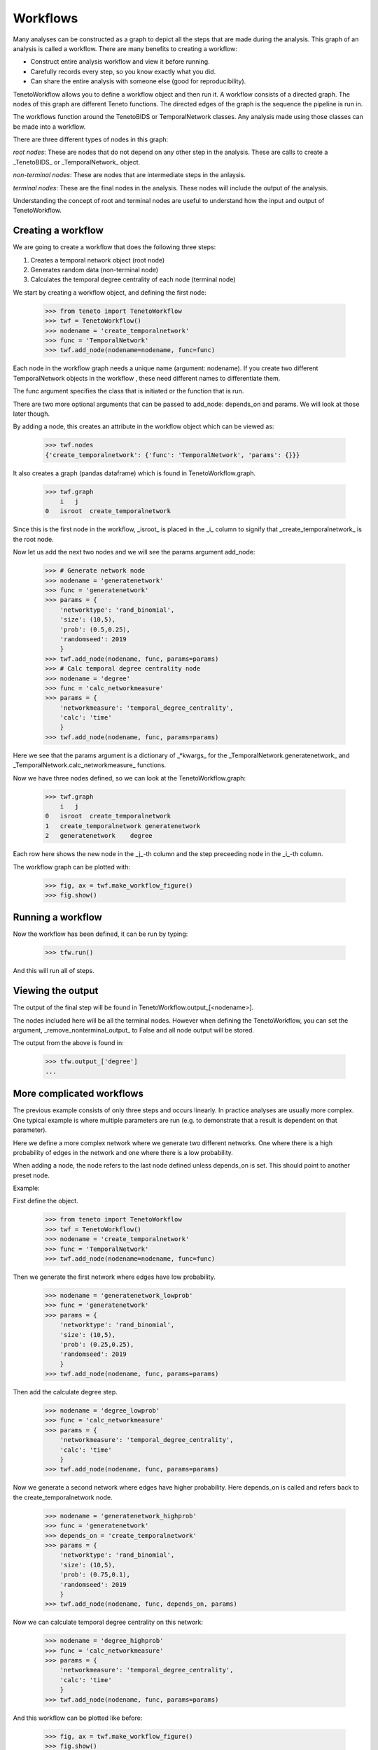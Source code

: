 
Workflows
--------------------------

Many analyses can be constructed as a graph to depict 
all the steps that are made during the analysis.
This graph of an analysis is called a workflow.
There are many benefits to creating a workflow:

- Construct entire analysis workflow and view it before running.
- Carefully records every step, so you know exactly what you did.
- Can share the entire analysis with someone else (good for reproducibility).

TenetoWorkflow allows you to define a workflow object and then run it.
A workflow consists of a directed graph.
The nodes of this graph are different Teneto functions.
The directed edges of the graph is the sequence the pipeline is run in.

The workflows function around the TenetoBIDS or TemporalNetwork classes.
Any analysis made using those classes can be made into a workflow.

There are three different types of nodes in this graph:

*root nodes*: These are nodes that do not depend on any other step in the analysis.
These are calls to create a _TenetoBIDS_ or _TemporalNetwork_ object.

*non-terminal nodes*:
These are nodes that are intermediate steps in the anlaysis.

*terminal nodes*:
These are the final nodes in the analysis.
These nodes will include the output of the analysis.

Understanding the concept of root and terminal nodes are useful
to understand how the input and output of TenetoWorkflow.

Creating a workflow
====================

We are going to create a workflow that does the following three steps:

1. Creates a temporal network object (root node)
2. Generates random data (non-terminal node)
3. Calculates the temporal degree centrality of each node (terminal node)

We start by creating a workflow object, and defining the first node:

    >>> from teneto import TenetoWorkflow
    >>> twf = TenetoWorkflow()
    >>> nodename = 'create_temporalnetwork'
    >>> func = 'TemporalNetwork'
    >>> twf.add_node(nodename=nodename, func=func)

Each node in the workflow graph needs a unique name (argument: nodename).
If you create two different TemporalNetwork objects in the workflow
, these need different names to differentiate them.

The func argument specifies the class that is initiated or
the function that is run.

There are two more optional arguments that can be passed to add_node:
depends_on and params. We will look at those later though.

By adding a node,
this creates an attribute in the workflow object which can be viewed as:

    >>> twf.nodes
    {'create_temporalnetwork': {'func': 'TemporalNetwork', 'params': {}}}

It also creates a graph (pandas dataframe)
which is found in TenetoWorkflow.graph.

    >>> twf.graph
        i   j
    0   isroot  create_temporalnetwork

Since this is the first node in the workflow,
_isroot_ is placed in the _i_ column
to signify that _create_temporalnetwork_ is the root node.

Now let us add the next two nodes and we will see the params argument add_node:

    >>> # Generate network node
    >>> nodename = 'generatenetwork'
    >>> func = 'generatenetwork'
    >>> params = {
        'networktype': 'rand_binomial',
        'size': (10,5),
        'prob': (0.5,0.25),
        'randomseed': 2019
        }
    >>> twf.add_node(nodename, func, params=params)
    >>> # Calc temporal degree centrality node
    >>> nodename = 'degree'
    >>> func = 'calc_networkmeasure'
    >>> params = {
        'networkmeasure': 'temporal_degree_centrality',
        'calc': 'time'
        }
    >>> twf.add_node(nodename, func, params=params)

Here we see that the params argument is a dictionary of _*kwargs_
for the _TemporalNetwork.generatenetwork_
and _TemporalNetwork.calc_networkmeasure_ functions.

Now we have three nodes defined,
so we can look at the TenetoWorkflow.graph:

    >>> twf.graph
        i   j
    0   isroot  create_temporalnetwork
    1   create_temporalnetwork generatenetwork
    2   generatenetwork    degree

Each row here shows the new node in the _j_-th column
and the step preceeding node in the _i_-th column.

The workflow graph can be plotted with:

    >>> fig, ax = twf.make_workflow_figure()
    >>> fig.show()

.. plot::

    from teneto import TenetoWorkflow
    twf = TenetoWorkflow()
    nodename = 'create_temporalnetwork'
    func = 'TemporalNetwork'
    twf.add_node(nodename=nodename, func=func)
    # Generate network node
    nodename = 'generatenetwork'
    func = 'generatenetwork'
    params = {
        'networktype': 'rand_binomial',
        'size': (10,5),
        'prob': (0.5,0.25),
        'randomseed': 2019
        }
    twf.add_node(nodename, func, params=params)
    # Calc temporal degree centrality node
    nodename = 'degree'
    func = 'calc_networkmeasure'
    params = {
        'networkmeasure': 'temporal_degree_centrality'
        }
    twf.add_node(nodename, func, params=params)
    fig, ax = twf.make_workflow_figure()
    fig.show()

Running a workflow 
=================

Now the workflow has been defined, it can be run by typing:

    >>> tfw.run()

And this will run all of steps.

Viewing the output
==================

The output of the final step will be found in TenetoWorkflow.output_[<nodename>].

The nodes included here will be all the terminal nodes.
However when defining the TenetoWorkflow, you can set the argument,
_remove_nonterminal_output_ to False and all node output will be stored.

The output from the above is found in:

    >>> tfw.output_['degree']
    ...

More complicated workflows
==========================

The previous example consists of only three steps and occurs linearly.
In practice analyses are usually more complex.
One typical example is where multiple parameters are run
(e.g. to demonstrate that a result is dependent on that parameter).

Here we define a more complex network where we generate two different
networks. One where there is a high probability of edges in the network
and one where there is a low probability.

When adding a node, the node refers to the last node defined unless
depends_on is set. This should point to another preset node.

Example:

First define the object.

    >>> from teneto import TenetoWorkflow
    >>> twf = TenetoWorkflow()
    >>> nodename = 'create_temporalnetwork'
    >>> func = 'TemporalNetwork'
    >>> twf.add_node(nodename=nodename, func=func)

Then we generate the first network where edges
have low probability.

    >>> nodename = 'generatenetwork_lowprob'
    >>> func = 'generatenetwork'
    >>> params = {
        'networktype': 'rand_binomial',
        'size': (10,5),
        'prob': (0.25,0.25),
        'randomseed': 2019
        }
    >>> twf.add_node(nodename, func, params=params)

Then add the calculate degree step.

    >>> nodename = 'degree_lowprob'
    >>> func = 'calc_networkmeasure'
    >>> params = {
        'networkmeasure': 'temporal_degree_centrality',
        'calc': 'time'
        }
    >>> twf.add_node(nodename, func, params=params)

Now we generate a second network where edges have
higher probability. Here depends_on is called and
refers back to the create_temporalnetwork node.

    >>> nodename = 'generatenetwork_highprob'
    >>> func = 'generatenetwork'
    >>> depends_on = 'create_temporalnetwork'
    >>> params = {
        'networktype': 'rand_binomial',
        'size': (10,5),
        'prob': (0.75,0.1),
        'randomseed': 2019
        }
    >>> twf.add_node(nodename, func, depends_on, params)

Now we can calculate temporal degree centrality on this network:

    >>> nodename = 'degree_highprob'
    >>> func = 'calc_networkmeasure'
    >>> params = {
        'networkmeasure': 'temporal_degree_centrality',
        'calc': 'time'
        }
    >>> twf.add_node(nodename, func, params=params)

And this workflow can be plotted like before:

    >>> fig, ax = twf.make_workflow_figure()
    >>> fig.show()


.. plot::

    from teneto import TenetoWorkflow
    twf = TenetoWorkflow()
    nodename = 'create_temporalnetwork'
    func = 'TemporalNetwork'
    twf.add_node(nodename=nodename, func=func)
    # Generate network node 1
    nodename = 'generatenetwork_lowprob'
    func = 'generatenetwork'
    params = {
        'networktype': 'rand_binomial',
        'size': (10,5),
        'prob': (0.25,0.25),
        'randomseed': 2019
        }
    twf.add_node(nodename, func, params=params)
    # Calc temporal degree centrality node
    nodename = 'degree_lowprob'
    func = 'calc_networkmeasure'
    params = {
        'networkmeasure': 'temporal_degree_centrality',
        'calc': 'time'
        }
    twf.add_node(nodename, func, params=params)
    # Generate network node 2
    nodename = 'generatenetwork_highprob'
    func = 'generatenetwork'
    depends_on = 'create_temporalnetwork'
    params = {
        'networktype': 'rand_binomial',
        'size': (10,5),
        'prob': (0.75,0.1),
        'randomseed': 2019
        }
    twf.add_node(nodename, func, depends_on, params)    
    # Calc temporal degree centrality node
    nodename = 'degree_highprob'
    func = 'calc_networkmeasure'
    params = {
        'networkmeasure': 'temporal_degree_centrality',
        'calc': 'time'
        }
    twf.add_node(nodename, func, params=params)
    fig, ax = twf.make_workflow_figure()
    fig.show()
